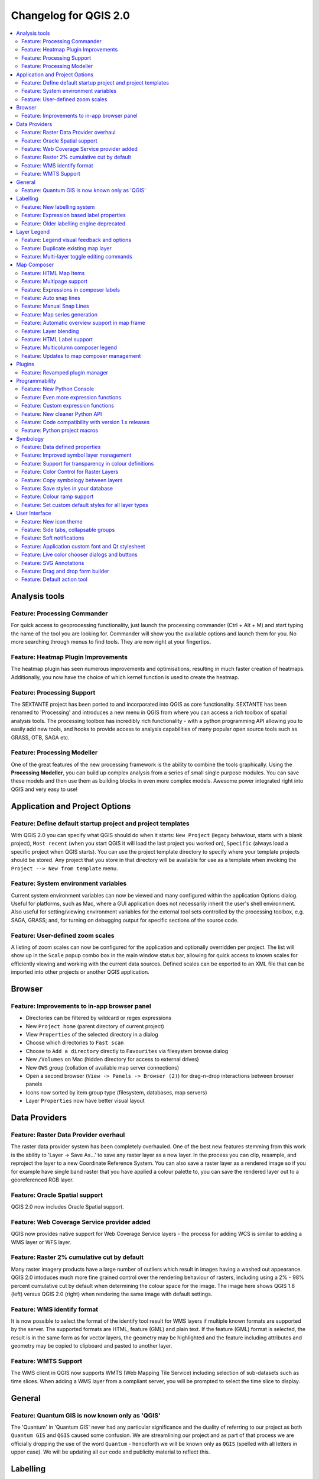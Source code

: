 .. _changelog20:



Changelog for QGIS 2.0
======================

.. contents::
   :local:

Analysis tools
--------------

Feature: Processing Commander
~~~~~~~~~~~~~~~~~~~~~~~~~~~~~

For quick access to geoprocessing functionality, just launch the
processing commander (Ctrl + Alt + M) and start typing the name of the
tool you are looking for. Commander will show you the available options
and launch them for you. No more searching through menus to find tools.
They are now right at your fingertips.

|image1|

Feature: Heatmap Plugin Improvements
~~~~~~~~~~~~~~~~~~~~~~~~~~~~~~~~~~~~

The heatmap plugin has seen numerous improvements and optimisations,
resulting in much faster creation of heatmaps. Additionally, you now
have the choice of which kernel function is used to create the heatmap.

|image2|

Feature: Processing Support
~~~~~~~~~~~~~~~~~~~~~~~~~~~

The SEXTANTE project has been ported to and incorporated into QGIS as
core functionality. SEXTANTE has been renamed to 'Processing' and
introduces a new menu in QGIS from where you can access a rich toolbox
of spatial analysis tools. The processing toolbox has incredibly rich
functionality - with a python programming API allowing you to easily add
new tools, and hooks to provide access to analysis capabilities of many
popular open source tools such as GRASS, OTB, SAGA etc.

|image3|

Feature: Processing Modeller
~~~~~~~~~~~~~~~~~~~~~~~~~~~~

One of the great features of the new processing framework is the ability
to combine the tools graphically. Using the **Processing Modeller**, you
can build up complex analysis from a series of small single purpose
modules. You can save these models and then use them as building blocks
in even more complex models. Awesome power integrated right into QGIS
and very easy to use!

|image4|

Application and Project Options
-------------------------------

Feature: Define default startup project and project templates
~~~~~~~~~~~~~~~~~~~~~~~~~~~~~~~~~~~~~~~~~~~~~~~~~~~~~~~~~~~~~

With QGIS 2.0 you can specify what QGIS should do when it starts:
``New Project`` (legacy behaviour, starts with a blank project),
``Most recent`` (when you start QGIS it will load the last project you
worked on), ``Specific`` (always load a specific project when QGIS
starts). You can use the project template directory to specify where
your template projects should be stored. Any project that you store in
that directory will be available for use as a template when invoking the
``Project --> New from template`` menu.

|image5|

Feature: System environment variables
~~~~~~~~~~~~~~~~~~~~~~~~~~~~~~~~~~~~~

Current system environment variables can now be viewed and many
configured within the application Options dialog. Useful for platforms,
such as Mac, where a GUI application does not necessarily inherit the
user's shell environment. Also useful for setting/viewing environment
variables for the external tool sets controlled by the processing
toolbox, e.g. SAGA, GRASS; and, for turning on debugging output for
specific sections of the source code.

|image6|

Feature: User-defined zoom scales
~~~~~~~~~~~~~~~~~~~~~~~~~~~~~~~~~

A listing of zoom scales can now be configured for the application and
optionally overridden per project. The list will show up in the
``Scale`` popup combo box in the main window status bar, allowing for
quick access to known scales for efficiently viewing and working with
the current data sources. Defined scales can be exported to an XML file
that can be imported into other projects or another QGIS application.

|image7|

Browser
-------

Feature: Improvements to in-app browser panel
~~~~~~~~~~~~~~~~~~~~~~~~~~~~~~~~~~~~~~~~~~~~~

-  Directories can be filtered by wildcard or regex expressions
-  New ``Project home`` (parent directory of current project)
-  View ``Properties`` of the selected directory in a dialog
-  Choose which directories to ``Fast scan``
-  Choose to ``Add a directory`` directly to ``Favourites`` via
   filesystem browse dialog
-  New ``/Volumes`` on Mac (hidden directory for access to external
   drives)
-  New ``OWS`` group (collation of available map server connections)
-  Open a second browser (``View -> Panels -> Browser (2)``) for
   drag-n-drop interactions between browser panels
-  Icons now sorted by item group type (filesystem, databases, map
   servers)
-  Layer ``Properties`` now have better visual layout

|image8|

Data Providers
--------------

Feature: Raster Data Provider overhaul
~~~~~~~~~~~~~~~~~~~~~~~~~~~~~~~~~~~~~~

The raster data provider system has been completely overhauled. One of
the best new features stemming from this work is the ability to 'Layer
-> Save As...' to save any raster layer as a new layer. In the process
you can clip, resample, and reproject the layer to a new Coordinate
Reference System. You can also save a raster layer as a rendered image
so if you for example have single band raster that you have applied a
colour palette to, you can save the rendered layer out to a
georeferenced RGB layer.

|image9|

Feature: Oracle Spatial support
~~~~~~~~~~~~~~~~~~~~~~~~~~~~~~~

QGIS 2.0 now includes Oracle Spatial support.

|image10|

Feature: Web Coverage Service provider added
~~~~~~~~~~~~~~~~~~~~~~~~~~~~~~~~~~~~~~~~~~~~

QGIS now provides native support for Web Coverage Service layers - the
process for adding WCS is similar to adding a WMS layer or WFS layer.

Feature: Raster 2% cumulative cut by default
~~~~~~~~~~~~~~~~~~~~~~~~~~~~~~~~~~~~~~~~~~~~

Many raster imagery products have a large number of outliers which
result in images having a washed out appearance. QGIS 2.0 intoduces much
more fine grained control over the rendering behaviour of rasters,
including using a 2% - 98% percent cumulative cut by default when
determining the colour space for the image. The image here shows QGIS
1.8 (left) versus QGIS 2.0 (right) when rendering the same image with
default settings.

|image11|

Feature: WMS identify format
~~~~~~~~~~~~~~~~~~~~~~~~~~~~

It is now possible to select the format of the identify tool result for
WMS layers if multiple known formats are supported by the server. The
supported formats are HTML, feature (GML) and plain text. If the feature
(GML) format is selected, the result is in the same form as for vector
layers, the geometry may be highlighted and the feature including
attributes and geometry may be copied to clipboard and pasted to another
layer.

|image12|

Feature: WMTS Support
~~~~~~~~~~~~~~~~~~~~~

The WMS client in QGIS now supports WMTS (Web Mapping Tile Service)
including selection of sub-datasets such as time slices. When adding a
WMS layer from a compliant server, you will be prompted to select the
time slice to display.

|image13|

General
-------

Feature: Quantum GIS is now known only as 'QGIS'
~~~~~~~~~~~~~~~~~~~~~~~~~~~~~~~~~~~~~~~~~~~~~~~~

The 'Quantum' in 'Quantum GIS' never had any particular significance and
the duality of referring to our project as both ``Quantum GIS`` and
``QGIS`` caused some confusion. We are streamlining our project and as
part of that process we are officially dropping the use of the word
``Quantum`` - henceforth we will be known only as ``QGIS`` (spelled with
all letters in upper case). We will be updating all our code and
publicity material to reflect this.

|image14|

Labelling
---------

Feature: New labelling system
~~~~~~~~~~~~~~~~~~~~~~~~~~~~~

The labelling system has been totally overhauled - it now includes many
new features such as drop shadows, 'highway shields', many more data
bound options, and various performance enhancements. We are slowly doing
away with the 'old labels' system, although you will still find that
functionality available for this release, you should expect that it will
disappear in a follow up release.

|image15|

Feature: Expression based label properties
~~~~~~~~~~~~~~~~~~~~~~~~~~~~~~~~~~~~~~~~~~

The full power of normal label and rule expressions can now be used for
label properties. Nearly every property can be defined with an
expression or field value giving you more control over the label result.
Expressions can refer to a field (e.g. set the font size to the value of
the field 'font') or can include more complex logic.

Examples of bindable properties include:

-  Font
-  Size
-  Style
-  Buffer size

|image16|

Feature: Older labelling engine deprecated
~~~~~~~~~~~~~~~~~~~~~~~~~~~~~~~~~~~~~~~~~~

Use of the older labelling engine available in QGIS <= 1.8 is now
discouraged (i.e. deprecated), but has not been removed. This is to
allow users to migrate existing projects from the old to new labelling
engine.

The following guidelines for working with the older engine in QGIS 2.0
apply:

-  Deprecated labelling tab is removed from vector layer properties
   dialog for new projects or older opened projects that don't use that
   labelling engine.
-  Deprecated tab remains active for older opened projects, if any layer
   uses them, and does not go away even if saving the project with no
   layers having the older labelling engine enabled.

Deprecated labelling tab can be enabled/disabled for the current
project, via Python console commands, e.g.:

::

    >>> QgsProject.instance().writeEntry('DeprecatedLabels', '/Enabled', True | False)
    # or
    >>> QgsProject.instance().removeEntry('DeprecatedLabels', '/')

**NOTE**: There is a *very high likelihood* the deprecated labelling
engine will be completely removed prior to the next stable release of
QGIS. Please migrate older projects.

|image17|

Layer Legend
------------

Feature: Legend visual feedback and options
~~~~~~~~~~~~~~~~~~~~~~~~~~~~~~~~~~~~~~~~~~~

-  Total count for features in layer, as well as per symbol
-  Vector layers in edit mode now have a red pencil to indicate
   uncommitted (unsaved) edits
-  Active layer is now underlined, to indicate it in multi-layer
   selections or when there is no selection
-  Clicking in non-list-item whitespace now clears the selection
-  ``Right-clicks`` are now treated as ``left-clicks`` prior to showing
   the contextual menu, allowing for one click instead of two
-  Groups and layers can optionally be in a bold font style
-  Raster layer generated preview icons can now be turned off, for
   projects where such rendering may be slow

|image18|

Feature: Duplicate existing map layer
~~~~~~~~~~~~~~~~~~~~~~~~~~~~~~~~~~~~~

Duplicate selected vector and raster layers in the map layer legend.
Similar to importing the same data source again, as a separate layer,
then copy/pasting style and symbology attributes.

|image19|

Feature: Multi-layer toggle editing commands
~~~~~~~~~~~~~~~~~~~~~~~~~~~~~~~~~~~~~~~~~~~~

User can now select multiple layers in legend and, if any of those are
vector layers in edit mode, choose to save, rollback, or cancel current
uncommitted edits. User can also choose to apply those actions across
all layers, regardless of selection.

|image20|

Map Composer
------------

Feature: HTML Map Items
~~~~~~~~~~~~~~~~~~~~~~~

You can now place html elements onto your map.

|image21|

Feature: Multipage support
~~~~~~~~~~~~~~~~~~~~~~~~~~

A single composer window can now contain more then one page.

|image22|

Feature: Expressions in composer labels
~~~~~~~~~~~~~~~~~~~~~~~~~~~~~~~~~~~~~~~

The composer label item in 1.8 was quite limited and only allowed a
single token $CURRENT\_DATE to be used. In 2.0 full expression support
has been added too greater power and control of the final labels.

A label with an expression such as:

::

    This was printed on: [% format_date( $now, 'dd.MM.yyyy')%]

will be evaluated at print time (and display time) to generate:

::

     This was printed on: 06.09.2013

When atlas generation is enabled the currently active features'
attribute values will also be accessible in the expressions allowing
such things as:

::

    Asset ID [% "ID" %] and the Tree Type is [% "TreeType" %]

|image23|

Feature: Auto snap lines
~~~~~~~~~~~~~~~~~~~~~~~~

Having nicely align map items is critical to making nice printed maps.
Auto snapping lines have been added to allow for easy composer object
alignment by simply dragging an object close to another.

|image24|

Feature: Manual Snap Lines
~~~~~~~~~~~~~~~~~~~~~~~~~~

Sometimes you need to align objects a curtain distance on the composer.
With the new manual snapping lines you are able to add manual snap lines
which allow for better align objects using a common alignment. Simply
drag from the top or side ruler to add new guide line.

|image25|

Feature: Map series generation
~~~~~~~~~~~~~~~~~~~~~~~~~~~~~~

Ever needed to generate a map series? Of course you have. The composer
now includes built in map series generation using the atlas feature.
Coverage layers can be points, lines, polygons, and the current feature
attribute data is available in labels for on the fly value replacement.

|image26|

Feature: Automatic overview support in map frame
~~~~~~~~~~~~~~~~~~~~~~~~~~~~~~~~~~~~~~~~~~~~~~~~

Need to show the current area of the main map frame in a smaller
overview window. Now you can. The map frame now contains the ability to
show the extents of other and will update when moved. Using this with
the atlas generation feature now core in the composer allows for some
slick map generation. Overview frame style uses the same styling as a
normal map polygon object so your creativity is never restricted.

|image27|

Feature: Layer blending
~~~~~~~~~~~~~~~~~~~~~~~

Layer blending makes it possible to combine layers in new and exciting
ways. While in older versions, all you could do was to make the layer
transparent, you can now choose between much more advanced options such
as "multiply", "darken only", and many more.

Blending can be used in the normal map view as well as in print
composer. For a short tutorial on how to use blending in print composer
to make the most out of background images, see `"Vintage map design
using
QGIS" <http://anitagraser.com/2013/07/29/vintage-map-design-using-qgis/>`__.

|image28|

Feature: HTML Label support
~~~~~~~~~~~~~~~~~~~~~~~~~~~

HTML support has been added map composer label item to give you even
more control over your final maps. HTML labels support full css styles
sheets, html, and even javascript if you are that way inclined.

|image29|

Feature: Multicolumn composer legend
~~~~~~~~~~~~~~~~~~~~~~~~~~~~~~~~~~~~

The composer legend now supports multiple columns. Splitting of a single
layer with many classes into multiple columns is optional. Single symbol
layers are now added by default as single line item. Three different
styles may be assigned to layer/group title: Group, Subgroup or Hidden.
Title styles allow arbitrary visual grouping of items. For example, a
single symbol layer may be displayed as single line item or with layer
title (like in 1.8), symbols from multiple following layers may be
grouped into a single group (hiding titles) etc. Feature counts may be
added to labels.

|image30|

Feature: Updates to map composer management
~~~~~~~~~~~~~~~~~~~~~~~~~~~~~~~~~~~~~~~~~~~

The following improvements have been made to map composer management:

-  Composer name can now be defined upon creation, optionally choosing
   to start from other composer names
-  Composers can now be duplicated
-  ``New from Template`` and from ``Specific`` (in Composer Manager)
   creates a composer from a template located anywhere on the filesystem
-  Parent project can now be saved directly from the composer work space
-  All composer management actions now accessible directly from the
   composer work space

|image31|

Plugins
-------

Feature: Revamped plugin manager
~~~~~~~~~~~~~~~~~~~~~~~~~~~~~~~~

In QGIS 1.x managing plugins was somewhat confusing with two interfaces
- one for managing already installed plugins and one for fetching python
plugins from an only plugin repository. In QGIS 2.0 we introduce **a
new, unified, plugin manager** which provides a *one stop shop* for
downloading, enabling/disabling and generally managing you plugins. Oh,
and the user interface is gorgeous too with side tabs and easy to
recognise icons!

|image32|

Programmability
---------------

Feature: New Python Console
~~~~~~~~~~~~~~~~~~~~~~~~~~~

The new Python console gives you even more power. Now the with auto
complete support, syntax highlighting, adjustable font settings. The
side code editor allows for easier entry of larger blocks of code with
the ability to open and run any Python file in the QGIS session.

|image33|

Feature: Even more expression functions
~~~~~~~~~~~~~~~~~~~~~~~~~~~~~~~~~~~~~~~

With the expression engine being used more and more though out QGIS to
allow for things like expression based labels and symbol, many more
functions have been added to the expression builder and are all
accessible though the expression builder. All functions include
comprehensive help and usage guides for ease of use.

|image34|

Feature: Custom expression functions
~~~~~~~~~~~~~~~~~~~~~~~~~~~~~~~~~~~~

If the expression engine doesn't have the function that you need. Not to
worry. New functions can be added via a plugin using a simple Python
API.

|image35|

Feature: New cleaner Python API
~~~~~~~~~~~~~~~~~~~~~~~~~~~~~~~

The Python API has been revamped to allow for a more cleaner, more
pythonic, programming experience. The QGIS 2.0 API uses SIP V2 which
removes the messy toString(), toInt() logic that was needed when working
with values. Types are now converted into native Python types making for
a much nicer API. Attributes access is now done on the feature itself
using a simple key lookup, no more index lookup and attribute maps.

::

     >>> feature['mycolumn'] = 10
     >>> feature['mycolumn']
     10

The way features are read from a layer has also been improved allowing
for multithreading in the future versions.

::

      for feature in layer.getFeatures():
             print feature['mycolumn']

|image36|

Feature: Code compatibility with version 1.x releases
~~~~~~~~~~~~~~~~~~~~~~~~~~~~~~~~~~~~~~~~~~~~~~~~~~~~~

As this is a major release, it is not completely API compatible with
previous 1.x releases. In most cases porting your code should be fairly
straightforward - you can use `this
guide <http://hub.qgis.org/wiki/quantum-gis/Python_plugin_API_changes_from_18_to_20>`__
to get started. Please use the developer mailing list if you need
further help.

|image37|

Feature: Python project macros
~~~~~~~~~~~~~~~~~~~~~~~~~~~~~~

A Python module, saved into a project.qgs file, can be loaded and have
specific functions run on the following project events:

-  ``openProject()``
-  ``saveProject()``
-  ``closeProject()``

Whether the macros are run can be configured in the application options.

|image38|

Symbology
---------

Feature: Data defined properties
~~~~~~~~~~~~~~~~~~~~~~~~~~~~~~~~

With the new data defined properties, it is possible to control symbol
type, size, color, rotation, and many other properties through feature
attributes.

|image39|

Feature: Improved symbol layer management
~~~~~~~~~~~~~~~~~~~~~~~~~~~~~~~~~~~~~~~~~

The new symbol layer overview uses a clear, tree-structured layout which
allows for easy and fast access to all symbol layers.

|image40|

Feature: Support for transparency in colour definitions
~~~~~~~~~~~~~~~~~~~~~~~~~~~~~~~~~~~~~~~~~~~~~~~~~~~~~~~

In most places where you select colours, QGIS now allows you to specify
the alpha channel (which determins how transparent the colour should
be). This allows you to create great looking maps and to hide data
easily that you don't want users to see.

|image41|

Feature: Color Control for Raster Layers
~~~~~~~~~~~~~~~~~~~~~~~~~~~~~~~~~~~~~~~~

QGIS 2.0 allows you to precisely control exactly how you'd like raster
layers to appear. You now have complete control over the brightness,
contrast and saturation of raster layers. There's even options to allow
display of rasters in grayscale or by colorising with a specified color.

|image42|

Feature: Copy symbology between layers
~~~~~~~~~~~~~~~~~~~~~~~~~~~~~~~~~~~~~~

Its now super easy to copy symbology from one layer to another layer. If
you are working with several similar layer, you can simply
``right-click`` on one layer, choose ``Copy Style`` from the context
menu and then ``right-click`` on another layer and choose
``Paste-Style``.

|image43|

Feature: Save styles in your database
~~~~~~~~~~~~~~~~~~~~~~~~~~~~~~~~~~~~~

If you are using a database vector data store, you can now store the
layer style definitions directly in the database. This makes it easy to
share styled layers in an enterprise or multi-user environment.

|image44|

Feature: Colour ramp support
~~~~~~~~~~~~~~~~~~~~~~~~~~~~

Colour ramps are now available in many places in QGIS symbology settings
and QGIS ships with a rich, extensible set of colour ramps. You can also
design your own and many
`cpt-city <http://soliton.vm.bytemark.co.uk/pub/cpt-city/>`__ themes are
included in QGIS now 'out of the box'. Color ramps even have full
support for transparency!

|image45|

Feature: Set custom default styles for all layer types
~~~~~~~~~~~~~~~~~~~~~~~~~~~~~~~~~~~~~~~~~~~~~~~~~~~~~~

Now QGIS lets you control how new layers will be drawn when they do not
have an existing ``.qml`` style defined. You can also set the default
transparency level for new layers and whether symbols should have random
colours assigned to them.

|image46|

User Interface
--------------

Feature: New icon theme
~~~~~~~~~~~~~~~~~~~~~~~

We have updated out icon theme to use the 'GIS' theme which introduces
an improved level of consistency and professionalism to the QGIS user
interface.

|image47|

Feature: Side tabs, collapsable groups
~~~~~~~~~~~~~~~~~~~~~~~~~~~~~~~~~~~~~~

We have standardised the layout of tabs and introduced collapsible group
boxes into many of our dialogs to make navigating the various options
more easy, and to make better use of screen real estate.

|image48|

Feature: Soft notifications
~~~~~~~~~~~~~~~~~~~~~~~~~~~

In many cases we want to tell you something, but we don't want to stop
your work or get in your way. With the new notification system QGIS can
let you know about important information via a yellow message bar that
appears at the top of the map canvas but doesn't force you to deal with
it if you are busy doing something else. Programmers can create these
notification (e.g. from a plugin) too using our python API.

|image49|

Feature: Application custom font and Qt stylesheet
~~~~~~~~~~~~~~~~~~~~~~~~~~~~~~~~~~~~~~~~~~~~~~~~~~

The system font used for the application's user interface can now be
set. Any C++ or Python plugin that is a child of the QGIS GUI
application or has copied/applied the application's GUI stylesheet can
inherit its styling, which is useful for GUI fixes across platforms and
when using custom QGIS Qt widgets, like ``QgsCollapsibleGroupBox``.

The generated QGIS GUI application stylesheet for the current platform
can be accessed after launching with (in PyQGIS):

::

    qgis.utils.iface.mainWindow().styleSheet()

|image50|

Feature: Live color chooser dialogs and buttons
~~~~~~~~~~~~~~~~~~~~~~~~~~~~~~~~~~~~~~~~~~~~~~~

Every color chooser button throughout the interface has been updated to
give visual feedback on whether the current color has a transparent, or
'alpha,' component. The color chooser opened by the new color buttons
will now always be the default for the operating system. If the user has
``Use live-updating color chooser dialogs`` checked under
``Options -> General -> Application``, any change in the color chooser
will immediately be shown in the color button and for any item currently
being edited, where applicable.

|image51|

Feature: SVG Annotations
~~~~~~~~~~~~~~~~~~~~~~~~

With QGIS 2.0 you can now add SVG annotations to your map - either
pinned to a specific place or in a relative position over the map
canvas.

|image52|

Feature: Drag and drop form builder
~~~~~~~~~~~~~~~~~~~~~~~~~~~~~~~~~~~

QGIS 2.0 supports a great new system for creating data entry forms. With
the drag and drop form designer you can create smart looking forms with
tabs to group common fields together. Now it is much easier to control
the data entry experience for your users.

|image53|

Feature: Default action tool
~~~~~~~~~~~~~~~~~~~~~~~~~~~~

If you are a user of vector layer actions (small tasks that can run when
you click on a feature), you will love the new action tool on the
toolbar. With it you can select an active action and then click on your
features to invoke that action.

|image54|

.. |image0| image:: images/projects/qgis-icon_2.png
.. |image1| image:: images/processing_commander_2.png
.. |image2| image:: images/Selection_027.png
.. |image3| image:: images/Selection_028.png
.. |image4| image:: images/Processing_modeler_029.png
.. |image5| image:: images/Screen_Shot_2013-09-12_at_11.23.02_PM.png
.. |image6| image:: images/changelog-2.0_sys-env-options.png
.. |image7| image:: images/changelog-2.0_predefined-scales.png
.. |image8| image:: images/changelog-2.0_browser.png
.. |image9| image:: images/Selection_017.png
.. |image10| image:: images/oracle.png
.. |image11| image:: images/Selection_023.png
.. |image12| image:: images/wms-identify.png
.. |image13| image:: images/Selection_035.png
.. |image14| image:: images/qgis.png
.. |image15| image:: images/Layer_labeling_settings_003_1.png
.. |image16| image:: images/2013-09-05_09_44_59-qgis-dev-bin.png
.. |image17| image:: images/changelog-2.0_labels-deprecated.png
.. |image18| image:: images/changelog-2.0_visual-options.png
.. |image19| image:: images/changelog-2.0_dup-layer_1.png
.. |image20| image:: images/changelog-2.0_current-edits.png
.. |image21| image:: images/Composer_1_006.png
.. |image22| image:: images/2013-09-08_22_31_33-Composer_1.png
.. |image23| image:: images/2013-09-06_09_53_30-Composer_1.png
.. |image24| image:: images/2013-09-05_10_05_01-Composer_1.png
.. |image25| image:: images/2013-09-05_10_09_41-Composer_1.png
.. |image26| image:: images/Picture1.png
.. |image27| image:: images/Picture1_1.png
.. |image28| image:: images/printcomposer_blending_1.png
.. |image29| image:: images/html.png
.. |image30| image:: images/multicolumn-legend.png
.. |image31| image:: images/changelog-2.0_composer-mngmnt.png
.. |image32| image:: images/Plugin_Manager_024.png
.. |image33| image:: images/pyconsole.png
.. |image34| image:: images/2013-09-06_09_10_49-Expression_based_label.png
.. |image35| image:: images/2013-09-06_09_14_58-untitled__routing_-_Sublime_Text_UNREGISTERED.png
.. |image36| image:: images/2013-09-06_09_28_08-untitled__routing_-_Sublime_Text_UNREGISTERED.png
.. |image37| image:: images/Selection_021.png
.. |image38| image:: images/changelog-2.0_project-macros_w-setttings.png
.. |image39| image:: images/datadefinedproperties2.png
.. |image40| image:: images/symbollayertree.png
.. |image41| image:: images/Layer_Properties_-_nat_026_1.png
.. |image42| image:: images/Layer_Properties_-_blue_marble_032.png
.. |image43| image:: images/Selection_034.png
.. |image44| image:: images/Selection_037.png
.. |image45| image:: images/Selection_038.png
.. |image46| image:: images/Screen_Shot_2013-09-12_at_11.18.52_PM.png
.. |image47| image:: images/Selection_001_1.png
.. |image48| image:: images/Selection_005.png
.. |image49| image:: images/Selection_030.png
.. |image50| image:: images/changelog-2.0_app-font.png
.. |image51| image:: images/changelog-2.0_live-color-dlgs.png
.. |image52| image:: images/Screen_Shot_2013-09-14_at_9.39.11_AM.png
.. |image53| image:: images/Screen_Shot_2013-09-14_at_2.17.27_PM.png
.. |image54| image:: images/Screen_Shot_2013-09-14_at_2.27.03_PM.png
